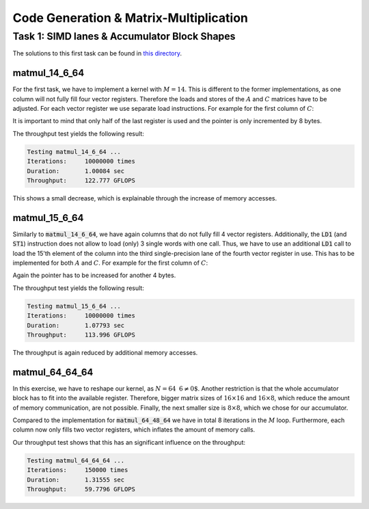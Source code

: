Code Generation & Matrix-Multiplication
=======================================

Task 1: SIMD lanes & Accumulator Block Shapes
---------------------------------------------

The solutions to this first task can be found in `this directory <https://github.com/stefan0re/machine_learning_compiler/tree/main/hello_assembly/assembly_examples/neon>`_.

matmul_14_6_64
______________

For the first task, we have to implement a kernel with :math:`M=14`. This is different to the former implementations, as one column will not fully fill four vector registers. Therefore the loads and stores of the :math:`A` and :math:`C` matrices have to be adjusted. For each vector register we use separate load instructions. For example for the first column of :math:`C`:

.. code-block:: text
    :linenos:

    // load C 
    // load column 1
    ld1 {v0.4s}, [x9]
    add x9, x9, #16
    ld1 {v1.4s}, [x9]
    add x9, x9, #16
    ld1 {v2.4s}, [x9]
    add x9, x9, #16
    ld1 {v3.2s}, [x9]
    add x9, x9, #8

It is important to mind that only half of the last register is used and the pointer is only incremented by 8 bytes.

The throughput test yields the following result:

.. code-block:: text

    Testing matmul_14_6_64 ...
    Iterations:     10000000 times
    Duration:       1.00084 sec
    Throughput:     122.777 GFLOPS

This shows a small decrease, which is explainable through the increase of memory accesses.

matmul_15_6_64
______________

Similarly to :code:`matmul_14_6_64`, we have again columns that do not fully fill 4 vector registers. Additionally, the :code:`LD1` (and :code:`ST1`) instruction does not allow to load (only) 3 single words with one call. Thus, we have to use an additional :code:`LD1` call to load the 15'th element of the column into the third single-precision lane of the fourth vector register in use. This has to be implemented for both :math:`A` and :math:`C`. For example for the first column of :math:`C`:

.. code-block:: text
    :linenos:

    // load C 
    // load column 1
    ld1 {v0.4s}, [x9]
    add x9, x9, #16
    ld1 {v1.4s}, [x9]
    add x9, x9, #16
    ld1 {v2.4s}, [x9]
    add x9, x9, #16
    ld1 {v3.2s}, [x9]
    add x9, x9, #8
    ld1 {v3.s}[2], [X9]
    add x9, x9, #4

Again the pointer has to be increased for another 4 bytes.

The throughput test yields the following result:

.. code-block:: text

    Testing matmul_15_6_64 ...
    Iterations:     10000000 times
    Duration:       1.07793 sec
    Throughput:     113.996 GFLOPS

The throughput is again reduced by additional memory accesses.

matmul_64_64_64
_______________

In this exercise, we have to reshape our kernel, as :math:`N=64\text{ % }6\neq0`. Another restriction is that the whole accumulator block has to fit into the available register. Therefore,  bigger matrix sizes of :math:`16\times16` and :math:`16\times8`, which reduce the amount of memory communication, are not possible. Finally, the next smaller size is :math:`8\times8`, which we chose for our accumulator.

Compared to the implementation for :code:`matmul_64_48_64` we have in total 8 iterations in the :math:`M` loop. Furthermore, each column now only fills two vector registers, which inflates the amount of memory calls.

Our throughput test shows that this has an significant influence on the throughput:

.. code-block:: text

    Testing matmul_64_64_64 ...
    Iterations:     150000 times
    Duration:       1.31555 sec
    Throughput:     59.7796 GFLOPS


